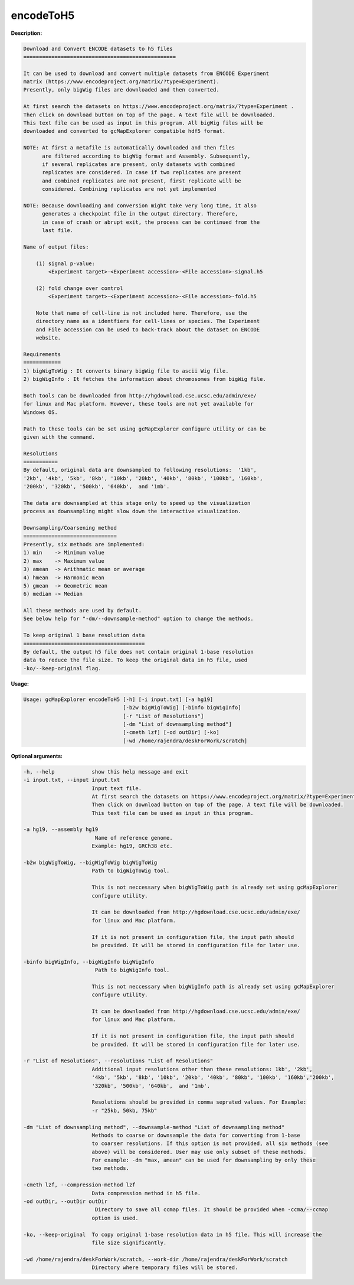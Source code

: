 encodeToH5
~~~~~~~~~~

**Description:**

.. code-block:: bash

  Download and Convert ENCODE datasets to h5 files
  =================================================

  It can be used to download and convert multiple datasets from ENCODE Experiment
  matrix (https://www.encodeproject.org/matrix/?type=Experiment).
  Presently, only bigWig files are downloaded and then converted.

  At first search the datasets on https://www.encodeproject.org/matrix/?type=Experiment .
  Then click on download button on top of the page. A text file will be downloaded.
  This text file can be used as input in this program. All bigWig files will be
  downloaded and converted to gcMapExplorer compatible hdf5 format.

  NOTE: At first a metafile is automatically downloaded and then files
        are filtered according to bigWig format and Assembly. Subsequently,
        if several replicates are present, only datasets with combined
        replicates are considered. In case if two replicates are present
        and combined replicates are not present, first replicate will be
        considered. Combining replicates are not yet implemented

  NOTE: Because downloading and conversion might take very long time, it also
        generates a checkpoint file in the output directory. Therefore,
        in case of crash or abrupt exit, the process can be continued from the
        last file.

  Name of output files:

      (1) signal p-value:
          <Experiment target>-<Experiment accession>-<File accession>-signal.h5

      (2) fold change over control
          <Experiment target>-<Experiment accession>-<File accession>-fold.h5

      Note that name of cell-line is not included here. Therefore, use the
      directory name as a identfiers for cell-lines or species. The Experiment
      and File accession can be used to back-track about the dataset on ENCODE
      website.

  Requirements
  ============
  1) bigWigToWig : It converts binary bigWig file to ascii Wig file.
  2) bigWigInfo : It fetches the information about chromosomes from bigWig file.

  Both tools can be downloaded from http://hgdownload.cse.ucsc.edu/admin/exe/
  for linux and Mac platform. However, these tools are not yet available for
  Windows OS.

  Path to these tools can be set using gcMapExplorer configure utility or can be
  given with the command.

  Resolutions
  ===========
  By default, original data are downsampled to following resolutions:  '1kb',
  '2kb', '4kb', '5kb', '8kb', '10kb', '20kb', '40kb', '80kb', '100kb', '160kb',
  '200kb', '320kb', '500kb', '640kb',  and '1mb'.

  The data are downsampled at this stage only to speed up the visualization
  process as downsampling might slow down the interactive visualization.

  Downsampling/Coarsening method
  ==============================
  Presently, six methods are implemented:
  1) min    -> Minimum value
  2) max    -> Maximum value
  3) amean  -> Arithmatic mean or average
  4) hmean  -> Harmonic mean
  5) gmean  -> Geometric mean
  6) median -> Median

  All these methods are used by default.
  See below help for "-dm/--downsample-method" option to change the methods.

  To keep original 1 base resolution data
  =======================================
  By default, the output h5 file does not contain original 1-base resolution
  data to reduce the file size. To keep the original data in h5 file, used
  -ko/--keep-original flag.


**Usage:**

.. code-block:: bash

    Usage: gcMapExplorer encodeToH5 [-h] [-i input.txt] [-a hg19]
                                    [-b2w bigWigToWig] [-binfo bigWigInfo]
                                    [-r "List of Resolutions"]
                                    [-dm "List of downsampling method"]
                                    [-cmeth lzf] [-od outDir] [-ko]
                                    [-wd /home/rajendra/deskForWork/scratch]


**Optional arguments:**

.. code-block:: bash

    -h, --help            show this help message and exit
    -i input.txt, --input input.txt
                          Input text file.
                          At first search the datasets on https://www.encodeproject.org/matrix/?type=Experiment.
                          Then click on download button on top of the page. A text file will be downloaded.
                          This text file can be used as input in this program.

    -a hg19, --assembly hg19
                           Name of reference genome.
                          Example: hg19, GRCh38 etc.

    -b2w bigWigToWig, --bigWigToWig bigWigToWig
                          Path to bigWigToWig tool.

                          This is not neccessary when bigWigToWig path is already set using gcMapExplorer
                          configure utility.

                          It can be downloaded from http://hgdownload.cse.ucsc.edu/admin/exe/
                          for linux and Mac platform.

                          If it is not present in configuration file, the input path should
                          be provided. It will be stored in configuration file for later use.

    -binfo bigWigInfo, --bigWigInfo bigWigInfo
                           Path to bigWigInfo tool.

                          This is not neccessary when bigWigInfo path is already set using gcMapExplorer
                          configure utility.

                          It can be downloaded from http://hgdownload.cse.ucsc.edu/admin/exe/
                          for linux and Mac platform.

                          If it is not present in configuration file, the input path should
                          be provided. It will be stored in configuration file for later use.

    -r "List of Resolutions", --resolutions "List of Resolutions"
                          Additional input resolutions other than these resolutions: 1kb', '2kb',
                          '4kb', '5kb', '8kb', '10kb', '20kb', '40kb', '80kb', '100kb', '160kb','200kb',
                          '320kb', '500kb', '640kb',  and '1mb'.

                          Resolutions should be provided in comma seprated values. For Example:
                          -r "25kb, 50kb, 75kb"

    -dm "List of downsampling method", --downsample-method "List of downsampling method"
                          Methods to coarse or downsample the data for converting from 1-base
                          to coarser resolutions. If this option is not provided, all six methods (see
                          above) will be considered. User may use only subset of these methods.
                          For example: -dm "max, amean" can be used for downsampling by only these
                          two methods.

    -cmeth lzf, --compression-method lzf
                          Data compression method in h5 file.
    -od outDir, --outDir outDir
                           Directory to save all ccmap files. It should be provided when -ccma/--ccmap
                          option is used.

    -ko, --keep-original  To copy original 1-base resolution data in h5 file. This will increase the
                          file size significantly.

    -wd /home/rajendra/deskForWork/scratch, --work-dir /home/rajendra/deskForWork/scratch
                          Directory where temporary files will be stored.
